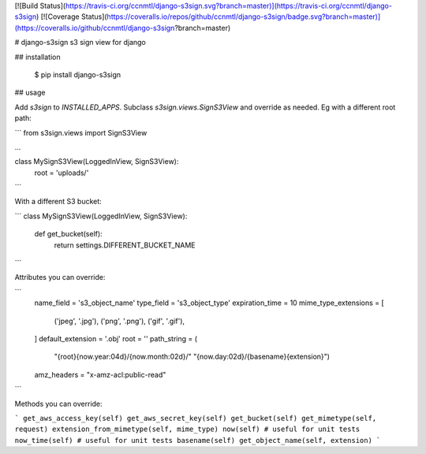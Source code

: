 [![Build Status](https://travis-ci.org/ccnmtl/django-s3sign.svg?branch=master)](https://travis-ci.org/ccnmtl/django-s3sign)
[![Coverage Status](https://coveralls.io/repos/github/ccnmtl/django-s3sign/badge.svg?branch=master)](https://coveralls.io/github/ccnmtl/django-s3sign?branch=master)

# django-s3sign
s3 sign view for django

## installation

    $ pip install django-s3sign

## usage

Add `s3sign` to `INSTALLED_APPS`. Subclass `s3sign.views.SignS3View`
and override as needed. Eg with a different root path:


```
from s3sign.views import SignS3View

...

class MySignS3View(LoggedInView, SignS3View):
    root = 'uploads/'
```

With a different S3 bucket:

```
class MySignS3View(LoggedInView, SignS3View):
    def get_bucket(self):
        return settings.DIFFERENT_BUCKET_NAME
```

Attributes you can override:

```
    name_field = 's3_object_name'
    type_field = 's3_object_type'
    expiration_time = 10
    mime_type_extensions = [
        ('jpeg', '.jpg'),
        ('png', '.png'),
        ('gif', '.gif'),
    ]
    default_extension = '.obj'
    root = ''
    path_string = (
        "{root}{now.year:04d}/{now.month:02d}/"
        "{now.day:02d}/{basename}{extension}")
    amz_headers = "x-amz-acl:public-read"
```

Methods you can override:

```
get_aws_access_key(self)
get_aws_secret_key(self)
get_bucket(self)
get_mimetype(self, request)
extension_from_mimetype(self, mime_type)
now(self) # useful for unit tests
now_time(self) # useful for unit tests
basename(self)
get_object_name(self, extension)
```



